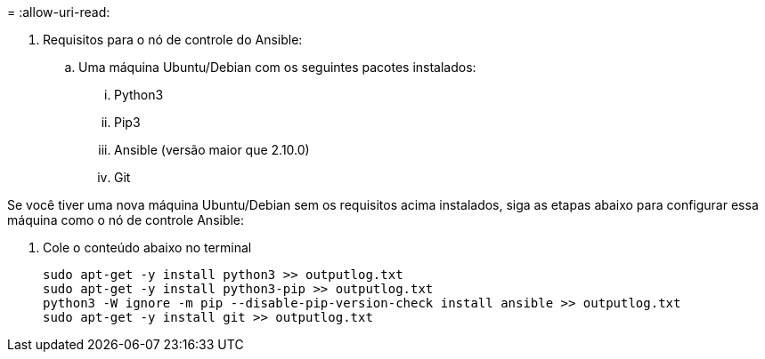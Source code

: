 = 
:allow-uri-read: 


. Requisitos para o nó de controle do Ansible:
+
.. Uma máquina Ubuntu/Debian com os seguintes pacotes instalados:
+
... Python3
... Pip3
... Ansible (versão maior que 2.10.0)
... Git






Se você tiver uma nova máquina Ubuntu/Debian sem os requisitos acima instalados, siga as etapas abaixo para configurar essa máquina como o nó de controle Ansible:

. Cole o conteúdo abaixo no terminal
+
[source, cli]
----
sudo apt-get -y install python3 >> outputlog.txt
sudo apt-get -y install python3-pip >> outputlog.txt
python3 -W ignore -m pip --disable-pip-version-check install ansible >> outputlog.txt
sudo apt-get -y install git >> outputlog.txt
----

